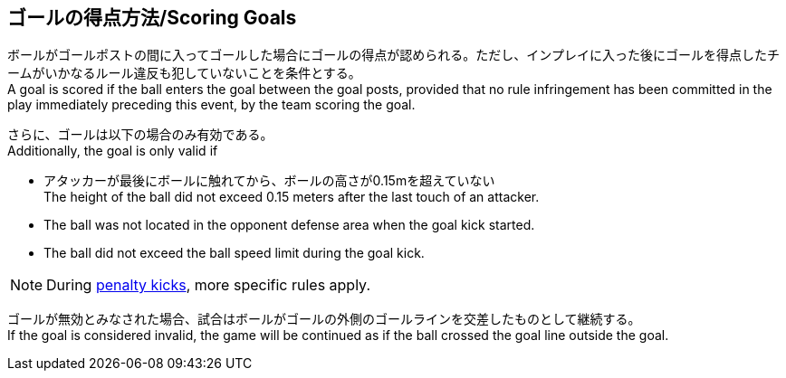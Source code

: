 == ゴールの得点方法/Scoring Goals
ボールがゴールポストの間に入ってゴールした場合にゴールの得点が認められる。ただし、インプレイに入った後にゴールを得点したチームがいかなるルール違反も犯していないことを条件とする。 +
A goal is scored if the ball enters the goal between the goal posts, provided that no rule infringement has been committed in the play immediately preceding this event, by the team scoring the goal.

さらに、ゴールは以下の場合のみ有効である。 +
Additionally, the goal is only valid if

* アタッカーが最後にボールに触れてから、ボールの高さが0.15mを超えていない +
The height of the ball did not exceed 0.15 meters after the last touch of an attacker.
* The ball was not located in the opponent defense area when the goal kick started.
* The ball did not exceed the ball speed limit during the goal kick.

NOTE: During <<Penalty Kick, penalty kicks>>, more specific rules apply.

ゴールが無効とみなされた場合、試合はボールがゴールの外側のゴールラインを交差したものとして継続する。 +
If the goal is considered invalid, the game will be continued as if the ball crossed the goal line outside the goal.
